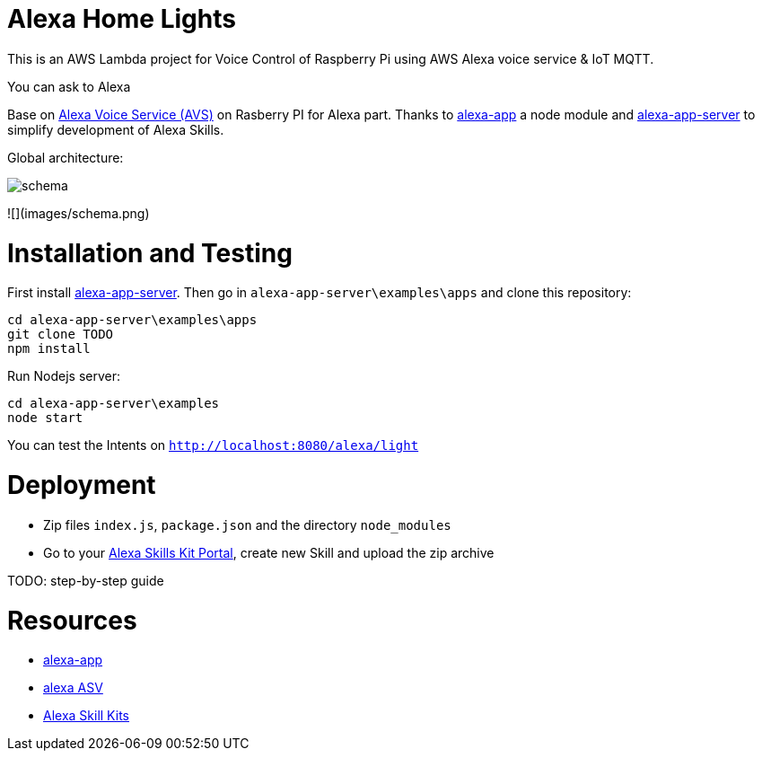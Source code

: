 = Alexa Home Lights

This is an AWS Lambda project for Voice Control of Raspberry Pi using AWS Alexa voice service & IoT MQTT.

You can ask to Alexa

Base on https://github.com/alexa/alexa-avs-sample-app[Alexa Voice Service (AVS)] on Rasberry PI for Alexa part.
Thanks to https://github.com/matt-kruse/alexa-app[alexa-app] a node module and https://github.com/matt-kruse/alexa-app-server[alexa-app-server] to simplify development of Alexa Skills.

Global architecture:

image::https://github.com/ndywicki/alexa-home-lights/blob/master/images/schema.png[]


![](images/schema.png)


= Installation and Testing

First install https://github.com/matt-kruse/alexa-app-server[alexa-app-server].
Then go in `alexa-app-server\examples\apps` and clone this repository:


[source,bash]
----
cd alexa-app-server\examples\apps
git clone TODO
npm install
----


Run Nodejs server:

[source,bash]
----
cd alexa-app-server\examples
node start
----


You can test the Intents on `http://localhost:8080/alexa/light`


= Deployment

* Zip files `index.js`, `package.json` and the directory `node_modules`
* Go to your https://developer.amazon.com/edw/home.html#/skills/list[Alexa Skills Kit Portal], create new Skill and upload the zip archive

TODO: step-by-step guide


= Resources

* https://github.com/matt-kruse/alexa-app[alexa-app]
* https://github.com/alexa/alexa-avs-sample-app[alexa ASV]
* https://developer.amazon.com/alexa[Alexa Skill Kits]

